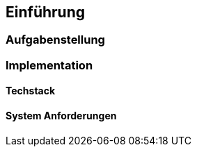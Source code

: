 == Einführung
:author: Jacek Langer

=== Aufgabenstellung

=== Implementation

==== Techstack

==== System Anforderungen
